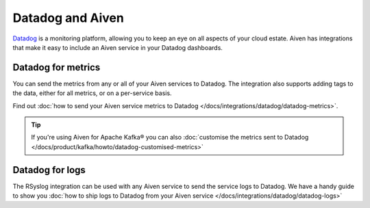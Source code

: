 Datadog and Aiven
=================

`Datadog <https://datadog.com>`_ is a monitoring platform, allowing you to keep an eye on all aspects of your cloud estate. Aiven has integrations that make it easy to include an Aiven service in your Datadog dashboards.

Datadog for metrics
-------------------

You can send the metrics from any or all of your Aiven services to Datadog. The integration also supports adding tags to the data, either for all metrics, or on a per-service basis.

Find out :doc:`how to send your Aiven service metrics to Datadog </docs/integrations/datadog/datadog-metrics>`.

.. Tip::

    If you're using Aiven for Apache Kafka® you can also :doc:`customise the metrics sent to Datadog </docs/product/kafka/howto/datadog-customised-metrics>`

Datadog for logs
----------------

The RSyslog integration can be used with any Aiven service to send the service logs to Datadog. We have a handy guide to show you :doc:`how to ship logs to Datadog from your Aiven service </docs/integrations/datadog/datadog-logs>`
